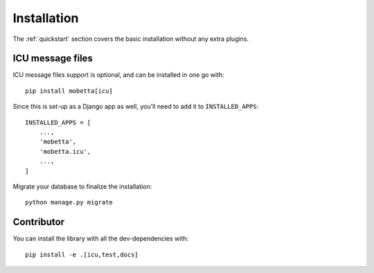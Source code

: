 ============
Installation
============

The :ref:`quickstart` section covers the basic installation without any extra
plugins.

.. _install-icu:

ICU message files
=================

ICU message files support is optional, and can be installed in one go with::

    pip install mobetta[icu]

Since this is set-up as a Django app as well, you'll need to add it to
``INSTALLED_APPS``::

    INSTALLED_APPS = [
        ...,
        'mobetta',
        'mobetta.icu',
        ...,
    ]

Migrate your database to finalize the installation::

    python manage.py migrate


Contributor
===========

You can install the library with all the dev-dependencies with::

    pip install -e .[icu,test,docs]
